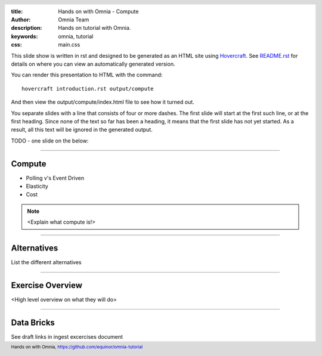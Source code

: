 :title: Hands on with Omnia - Compute
:author: Omnia Team
:description: Hands on tutorial with Omnia.
:keywords: omnia, tutorial
:css: main.css

.. header::

    .. image:: images/omnia_icon_black.png
        :width: 100px
        :height: 100px

.. footer::

   Hands on with Omnia, https://github.com/equinor/omnia-tutorial

.. _Hovercraft: http://www.python.org/https://hovercraft.readthedocs.io/

This slide show is written in rst and designed to be generated as an HTML site
using Hovercraft_. See `README.rst <..\..\README.rst>`__ for details on where
you can view an automatically generated version.

You can render this presentation to HTML with the command::

    hovercraft introduction.rst output/compute

And then view the output/compute/index.html file to see how it turned out.

You separate slides with a line that consists of four or more dashes. The
first slide will start at the first such line, or at the first heading. Since
none of the text so far has been a heading, it means that the first slide has
not yet started. As a result, all this text will be ignored in the generated 
output.

TODO - one slide on the below:


----

Compute
=======

* Polling v's Event Driven
* Elasticity
* Cost

.. note::

   <Explain what compute is!>

----

Alternatives
============

List the different alternatives

----

Exercise Overview
=================

<High level overview on what they will do>

----

Data Bricks
===========

See draft links in ingest excercises document
